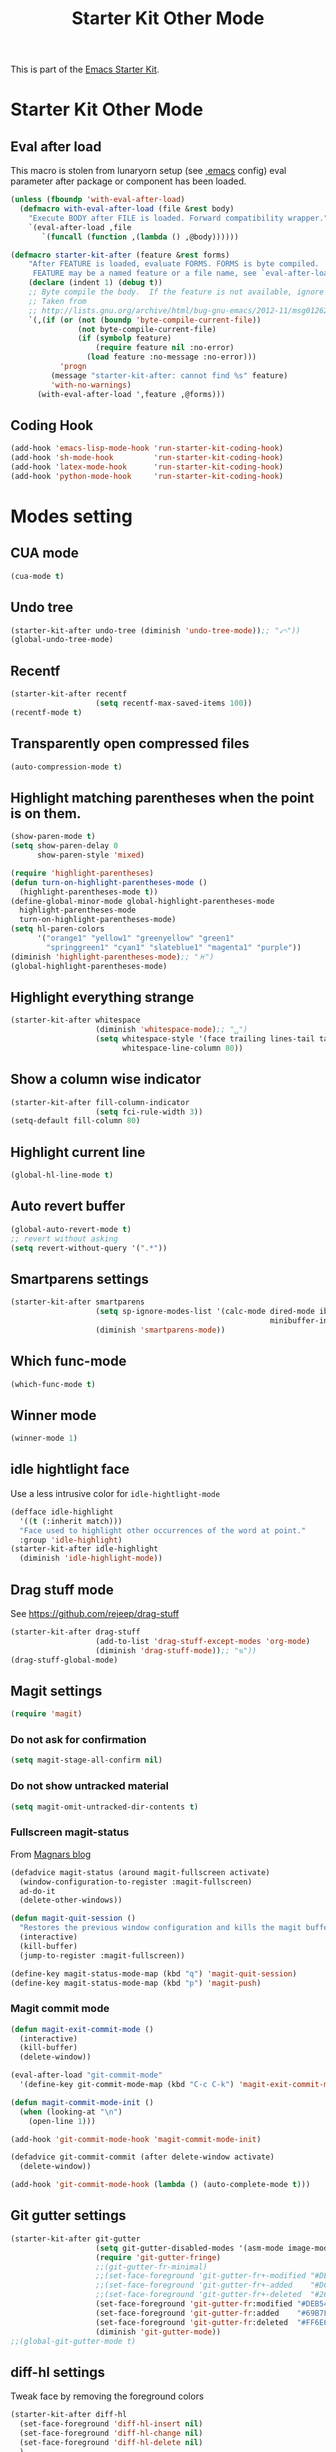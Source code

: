 #+TITLE: Starter Kit Other Mode
#+OPTIONS: toc:nil num:nil ^:nil

This is part of the [[file:starter-kit.org][Emacs Starter Kit]].

* Starter Kit Other Mode
** Eval after load
This macro is stolen from lunaryorn setup (see [[https://github.com/lunaryorn/stante-pede/blob/master/init.el][.emacs]] config) eval parameter
after package or component has been loaded.
#+BEGIN_SRC emacs-lisp
  (unless (fboundp 'with-eval-after-load)
    (defmacro with-eval-after-load (file &rest body)
      "Execute BODY after FILE is loaded. Forward compatibility wrapper."
      `(eval-after-load ,file
         `(funcall (function ,(lambda () ,@body))))))

  (defmacro starter-kit-after (feature &rest forms)
      "After FEATURE is loaded, evaluate FORMS. FORMS is byte compiled.
       FEATURE may be a named feature or a file name, see `eval-after-load' for details."
      (declare (indent 1) (debug t))
      ;; Byte compile the body.  If the feature is not available, ignore warnings.
      ;; Taken from
      ;; http://lists.gnu.org/archive/html/bug-gnu-emacs/2012-11/msg01262.html
      `(,(if (or (not (boundp 'byte-compile-current-file))
                 (not byte-compile-current-file)
                 (if (symbolp feature)
                     (require feature nil :no-error)
                   (load feature :no-message :no-error)))
             'progn
           (message "starter-kit-after: cannot find %s" feature)
           'with-no-warnings)
        (with-eval-after-load ',feature ,@forms)))
#+END_SRC

** Coding Hook
#+BEGIN_SRC emacs-lisp
  (add-hook 'emacs-lisp-mode-hook 'run-starter-kit-coding-hook)
  (add-hook 'sh-mode-hook         'run-starter-kit-coding-hook)
  (add-hook 'latex-mode-hook      'run-starter-kit-coding-hook)
  (add-hook 'python-mode-hook     'run-starter-kit-coding-hook)
#+END_SRC
* Modes setting
** CUA mode
#+BEGIN_SRC emacs-lisp
  (cua-mode t)
#+END_SRC

** Undo tree
#+BEGIN_SRC emacs-lisp
  (starter-kit-after undo-tree (diminish 'undo-tree-mode));; "⤺"))
  (global-undo-tree-mode)
#+END_SRC

** Recentf
#+BEGIN_SRC emacs-lisp
  (starter-kit-after recentf
                     (setq recentf-max-saved-items 100))
  (recentf-mode t)
#+END_SRC

** Transparently open compressed files
#+BEGIN_SRC emacs-lisp
  (auto-compression-mode t)
#+END_SRC

** Highlight matching parentheses when the point is on them.
#+BEGIN_SRC emacs-lisp
  (show-paren-mode t)
  (setq show-paren-delay 0
        show-paren-style 'mixed)

  (require 'highlight-parentheses)
  (defun turn-on-highlight-parentheses-mode ()
    (highlight-parentheses-mode t))
  (define-global-minor-mode global-highlight-parentheses-mode
    highlight-parentheses-mode
    turn-on-highlight-parentheses-mode)
  (setq hl-paren-colors
        '("orange1" "yellow1" "greenyellow" "green1"
          "springgreen1" "cyan1" "slateblue1" "magenta1" "purple"))
  (diminish 'highlight-parentheses-mode);; "♓")
  (global-highlight-parentheses-mode)
#+END_SRC

** Highlight everything strange
#+BEGIN_SRC emacs-lisp
  (starter-kit-after whitespace
                     (diminish 'whitespace-mode);; "␣")
                     (setq whitespace-style '(face trailing lines-tail tabs)
                           whitespace-line-column 80))
#+END_SRC

** Show a column wise indicator
#+BEGIN_SRC emacs-lisp
  (starter-kit-after fill-column-indicator
                     (setq fci-rule-width 3))
  (setq-default fill-column 80)
#+END_SRC

** Highlight current line
#+BEGIN_SRC emacs-lisp :tangle no
  (global-hl-line-mode t)
#+END_SRC
** Auto revert buffer
#+BEGIN_SRC emacs-lisp
  (global-auto-revert-mode t)
  ;; revert without asking
  (setq revert-without-query '(".*"))
#+END_SRC
** Smartparens settings
#+BEGIN_SRC emacs-lisp
  (starter-kit-after smartparens
                     (setq sp-ignore-modes-list '(calc-mode dired-mode ibuffer-mode
                                                            minibuffer-incative-mode sr-mode))
                     (diminish 'smartparens-mode))
#+END_SRC
** Which func-mode
#+BEGIN_SRC emacs-lisp :tangle no
  (which-func-mode t)
#+END_SRC
** Winner mode
#+BEGIN_SRC emacs-lisp
  (winner-mode 1)
#+END_SRC
** idle hightlight face
Use a less intrusive color for =idle-hightlight-mode=
#+BEGIN_SRC emacs-lisp
  (defface idle-highlight
    '((t (:inherit match)))
    "Face used to highlight other occurrences of the word at point."
    :group 'idle-highlight)
  (starter-kit-after idle-highlight
    (diminish 'idle-highlight-mode))
#+END_SRC

** Drag stuff mode
See [[https://github.com/rejeep/drag-stuff]]
#+BEGIN_SRC emacs-lisp :tangle no
  (starter-kit-after drag-stuff
                     (add-to-list 'drag-stuff-except-modes 'org-mode)
                     (diminish 'drag-stuff-mode));; "⇅"))
  (drag-stuff-global-mode)
#+END_SRC
** Magit settings
#+BEGIN_SRC emacs-lisp
  (require 'magit)
#+END_SRC
*** Do not ask for confirmation
#+BEGIN_SRC emacs-lisp
  (setq magit-stage-all-confirm nil)
#+END_SRC
*** Do not show untracked material
#+BEGIN_SRC emacs-lisp
  (setq magit-omit-untracked-dir-contents t)
#+END_SRC

*** Fullscreen magit-status
From [[http://whattheemacsd.com/setup-magit.el-01.html][Magnars blog]]
#+BEGIN_SRC emacs-lisp
  (defadvice magit-status (around magit-fullscreen activate)
    (window-configuration-to-register :magit-fullscreen)
    ad-do-it
    (delete-other-windows))

  (defun magit-quit-session ()
    "Restores the previous window configuration and kills the magit buffer"
    (interactive)
    (kill-buffer)
    (jump-to-register :magit-fullscreen))

  (define-key magit-status-mode-map (kbd "q") 'magit-quit-session)
  (define-key magit-status-mode-map (kbd "p") 'magit-push)
#+END_SRC

*** Magit commit mode
#+BEGIN_SRC emacs-lisp
  (defun magit-exit-commit-mode ()
    (interactive)
    (kill-buffer)
    (delete-window))

  (eval-after-load "git-commit-mode"
    '(define-key git-commit-mode-map (kbd "C-c C-k") 'magit-exit-commit-mode))

  (defun magit-commit-mode-init ()
    (when (looking-at "\n")
      (open-line 1)))

  (add-hook 'git-commit-mode-hook 'magit-commit-mode-init)

  (defadvice git-commit-commit (after delete-window activate)
    (delete-window))

  (add-hook 'git-commit-mode-hook (lambda () (auto-complete-mode t)))
#+END_SRC
** Git gutter settings
#+BEGIN_SRC emacs-lisp :tangle no
  (starter-kit-after git-gutter
                     (setq git-gutter-disabled-modes '(asm-mode image-mode org-mode))
                     (require 'git-gutter-fringe)
                     ;;(git-gutter-fr-minimal)
                     ;;(set-face-foreground 'git-gutter-fr+-modified "#DEB542")
                     ;;(set-face-foreground 'git-gutter-fr+-added    "#DC322F")
                     ;;(set-face-foreground 'git-gutter-fr+-deleted  "#268BD2")
                     (set-face-foreground 'git-gutter-fr:modified "#DEB542")
                     (set-face-foreground 'git-gutter-fr:added    "#69B7F0")
                     (set-face-foreground 'git-gutter-fr:deleted  "#FF6E64")
                     (diminish 'git-gutter-mode))
  ;;(global-git-gutter-mode t)
#+END_SRC

** diff-hl settings
Tweak face by removing the foreground colors
#+BEGIN_SRC emacs-lisp
  (starter-kit-after diff-hl
    (set-face-foreground 'diff-hl-insert nil)
    (set-face-foreground 'diff-hl-change nil)
    (set-face-foreground 'diff-hl-delete nil)
    )
#+END_SRC
#+BEGIN_SRC emacs-lisp
  (add-hook 'prog-mode-hook 'turn-on-diff-hl-mode)
  (add-hook 'vc-dir-mode-hook 'turn-on-diff-hl-mode)
#+END_SRC
** latex-mode
#+BEGIN_SRC emacs-lisp
  (add-to-list 'auto-mode-alist '("\\.tikz\\'" . latex-mode))
  (add-hook 'latex-mode-hook 'turn-on-orgtbl)
  ;;(add-hook 'latex-mode-hook 'turn-on-auto-fill)
#+END_SRC

** markdown-mode
#+BEGIN_SRC emacs-lisp
  (add-to-list 'auto-mode-alist '("\\.md\\'" . markdown-mode))
#+END_SRC

** multi-web-mode
#+BEGIN_SRC emacs-lisp
  (setq mweb-default-major-mode 'html-mode)
  (setq mweb-tags '((php-mode "<\\?php\\|<\\? \\|<\\?=" "\\?>")
                    (js-mode "<script +\\(type=\"text/javascript\"\\|language=\"javascript\"\\)[^>]*>" "</script>")
                    (css-mode "<style +type=\"text/css\"[^>]*>" "</style>")))
  (setq mweb-filename-extensions '("php" "htm" "html" "ctp" "phtml" "php4" "php5"))
  (multi-web-global-mode 1)
#+END_SRC
** cmake-mode
#+BEGIN_SRC emacs-lisp
  (require 'cmake-mode)
   (setq auto-mode-alist
         (append '(("CMakeLists\\.txt\\'" . cmake-mode)
                   ("\\.cmake\\'" . cmake-mode))
                 auto-mode-alist))
#+END_SRC

** css-mode
#+BEGIN_SRC emacs-lisp
  (defvar hexcolour-keywords
    '(("#[abcdef[:digit:]]\\{6\\}"
       (0 (put-text-property
           (match-beginning 0)
           (match-end 0)
           'face (list :background
                       (match-string-no-properties 0)))))))
  (defun hexcolour-add-to-font-lock ()
    (font-lock-add-keywords nil hexcolour-keywords))

  (add-hook 'css-mode-hook 'hexcolour-add-to-font-lock)
#+END_SRC

** trac-wiki-mode
Define some usual =trac-wiki= projects.
#+BEGIN_SRC emacs-lisp
  (require 'trac-wiki)
  (trac-wiki-define-project "trac-LAL"
                            "https://trac.lal.in2p3.fr/NEMO2/" t)

  (trac-wiki-define-project "trac-LPC"
                            "https://nemo.lpc-caen.in2p3.fr/" t)

  (autoload 'trac-wiki "trac-wiki"
    "Trac wiki editing entry-point." t)
#+END_SRC
** Wrap region mode
#+BEGIN_SRC emacs-lisp
  (starter-kit-after wrap-region (diminish 'wrap-region-mode))
#+END_SRC
** yasnippet mode
[[http://code.google.com/p/yasnippet/][yasnippet]] is yet another snippet expansion system for Emacs.  It is inspired by
TextMate's templating syntax (watch the [[http://www.youtube.com/watch?v=vOj7btx3ATg][video on YouTube]] or see the [[http://yasnippet.googlecode.com/svn/trunk/doc/index.html][intro and
tutorial]])
#+BEGIN_SRC emacs-lisp
  (require 'yasnippet)
  ;; (yas-global-mode 1)
  ;; (starter-kit-after yasnippet (diminish 'yas-minor-mode))
#+END_SRC
** autocomplete mode
#+BEGIN_SRC emacs-lisp
  (require 'auto-complete-config)
  ;;(ac-config-default)
  (define-key ac-completing-map (kbd "ESC") 'ac-stop)
  (starter-kit-after auto-complete (diminish 'auto-complete-mode))
#+END_SRC
** expand-region mode
#+BEGIN_SRC emacs-lisp
  (require 'expand-region)
  (global-set-key (kbd "C-w") 'er/expand-region)
#+END_SRC
** multiple-cursors mode
#+BEGIN_SRC emacs-lisp
  (require 'multiple-cursors)
  (global-set-key (kbd "C->") 'mc/mark-previous-like-this)
  (global-set-key (kbd "C-<") 'mc/mark-next-like-this)
#+END_SRC

** Browse kill-ring
#+BEGIN_SRC emacs-lisp
  (require 'browse-kill-ring)
  (global-set-key "\M-y" 'browse-kill-ring)
#+END_SRC
** Diminish modeline clutter
#+BEGIN_SRC emacs-lisp
  (diminish 'auto-fill-function)
  (diminish 'abbrev-mode)
  (diminish 'inertias-global-minor-mode)
#+END_SRC
